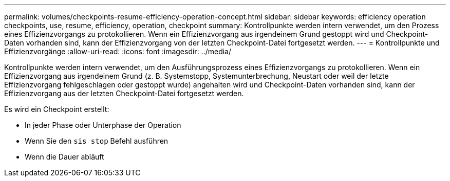 ---
permalink: volumes/checkpoints-resume-efficiency-operation-concept.html 
sidebar: sidebar 
keywords: efficiency operation checkpoints, use, resume, efficiency, operation, checkpoint 
summary: Kontrollpunkte werden intern verwendet, um den Prozess eines Effizienzvorgangs zu protokollieren. Wenn ein Effizienzvorgang aus irgendeinem Grund gestoppt wird und Checkpoint-Daten vorhanden sind, kann der Effizienzvorgang von der letzten Checkpoint-Datei fortgesetzt werden. 
---
= Kontrollpunkte und Effizienzvorgänge
:allow-uri-read: 
:icons: font
:imagesdir: ../media/


[role="lead"]
Kontrollpunkte werden intern verwendet, um den Ausführungsprozess eines Effizienzvorgangs zu protokollieren. Wenn ein Effizienzvorgang aus irgendeinem Grund (z. B. Systemstopp, Systemunterbrechung, Neustart oder weil der letzte Effizienzvorgang fehlgeschlagen oder gestoppt wurde) angehalten wird und Checkpoint-Daten vorhanden sind, kann der Effizienzvorgang aus der letzten Checkpoint-Datei fortgesetzt werden.

Es wird ein Checkpoint erstellt:

* In jeder Phase oder Unterphase der Operation
* Wenn Sie den `sis stop` Befehl ausführen
* Wenn die Dauer abläuft

